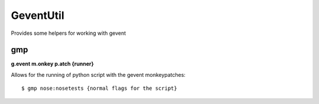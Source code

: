 ============
 GeventUtil
============

Provides some helpers for working with gevent


gmp
===

**g.event m.onkey p.atch {runner}**

Allows for the running of python script with the gevent monkeypatches::

  $ gmp nose:nosetests {normal flags for the script}



